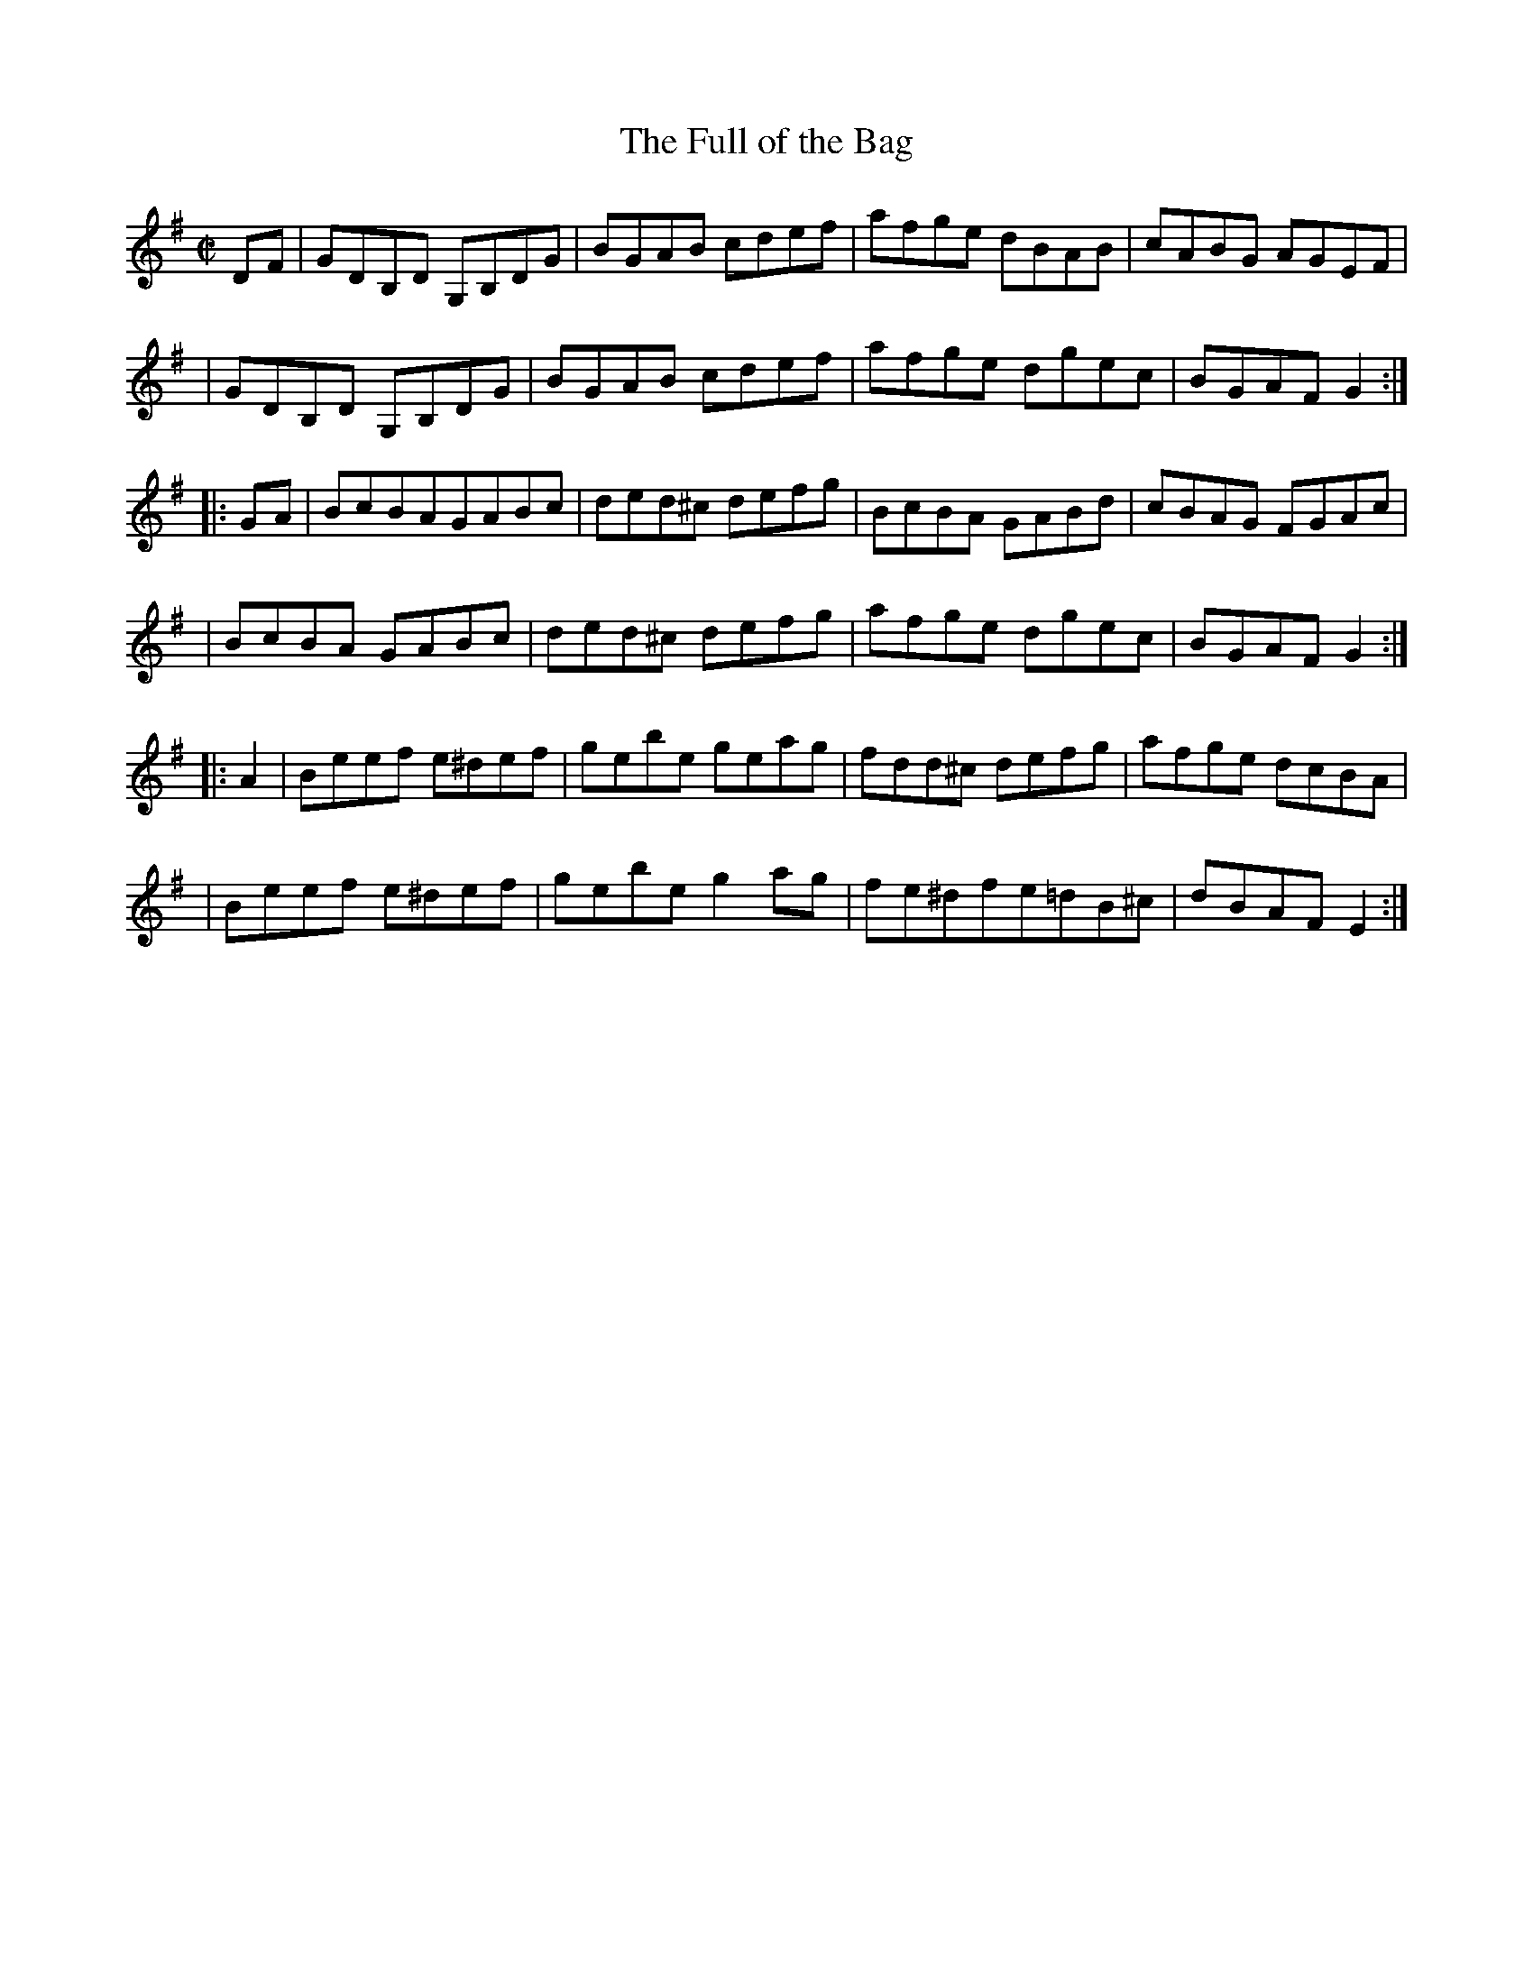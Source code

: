 X:1769
T:The Full of the Bag
M:C|
L:1/8
B:O'Neill's 1651
N:collected by Cronin
K:G
D-F \
| GDB,D G,B,DG | BGAB cdef | afge dBAB | cABG AGEF |
| GDB,D G,B,DG | BGAB cdef | afge dgec | BGAF G2 :|
|: G-A \
| BcBAGABc | ded^c defg | BcBA GABd | cBAG FGAc |
| BcBA GABc | ded^c defg | afge dgec | BGAF G2 :|
|: A2 \
| Beef e^def | gebe geag | fdd^c defg | afge dcBA |
| Beef e^def | gebe g2 ag | fe^dfe=dB^c | dBAF E2 :|
